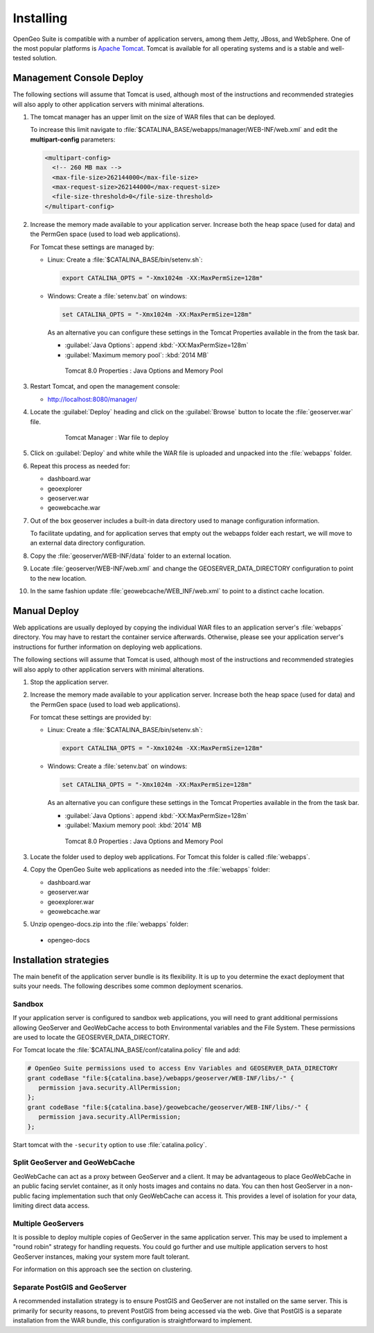 .. _intro.installation.war.install:

Installing
==========

OpenGeo Suite is compatible with a number of application servers, among them Jetty, JBoss, and WebSphere. One of the most popular platforms is `Apache Tomcat <http://tomcat.apache.org/>`_. Tomcat is available for all operating systems and is a stable and well-tested solution.

Management Console Deploy
-------------------------

The following sections will assume that Tomcat is used, although most of the instructions and recommended strategies will also apply to other application servers with minimal alterations.

#. The tomcat manager has an upper limit on the size of WAR files that can be deployed.
   
   To increase this limit navigate to :file:`$CATALINA_BASE/webapps/manager/WEB-INF/web.xml` and edit the **multipart-config** parameters:
   
   .. code-block:: xml
      
       <multipart-config>
         <!-- 260 MB max -->
         <max-file-size>262144000</max-file-size>
         <max-request-size>262144000</max-request-size>
         <file-size-threshold>0</file-size-threshold>
       </multipart-config>

#. Increase the memory made available to your application server. Increase both the heap space (used for data) and the PermGen space (used to load web applications).

   For Tomcat these settings are managed by:
   
   * Linux: Create a :file:`$CATALINA_BASE/bin/setenv.sh`:
      
     .. code-block:: sh
     
        export CATALINA_OPTS = "-Xmx1024m -XX:MaxPermSize=128m"
        
   * Windows: Create a :file:`setenv.bat` on windows:
      
     .. code-block:: bat
        
        set CATALINA_OPTS = "-Xmx1024m -XX:MaxPermSize=128m"
     
     As an alternative you can configure these settings in the Tomcat Properties available in the from the task bar.
     
     * :guilabel:`Java Options`: append :kbd:`-XX:MaxPermSize=128m`
     * :guilabel:`Maximum memory pool`: :kbd:`2014 MB`
     
     .. figure:: img/tomcat-windows.png
        
        Tomcat 8.0 Properties : Java Options and Memory Pool

#. Restart Tomcat, and open the management console: 

   * http://localhost:8080/manager/
   
#. Locate the :guilabel:`Deploy` heading and click on the :guilabel:`Browse` button to locate the :file:`geoserver.war` file.

     .. figure:: img/deploy-browse.png
        
        Tomcat Manager : War file to deploy
        
#. Click on :guilabel:`Deploy` and white while the WAR file is uploaded and unpacked into the :file:`webapps` folder.

#. Repeat this process as needed for:
   
   * dashboard.war
   * geoexplorer
   * geoserver.war
   * geowebcache.war
   
#. Out of the box geoserver includes a built-in data directory used to manage configuration information.
   
   To facilitate updating, and for application serves that empty out the webapps folder each restart, we will move to an external data directory configuration.
   
#. Copy the :file:`geoserver/WEB-INF/data` folder to an external location.

#. Locate :file:`geoserver/WEB-INF/web.xml` and change the GEOSERVER_DATA_DIRECTORY configuration to point to the new location.

#. In the same fashion update :file:`geowebcache/WEB_INF/web.xml` to point to a distinct cache location.

Manual Deploy
-------------

Web applications are usually deployed by copying the individual WAR files to an application server's :file:`webapps` directory. You may have to restart the container service afterwards. Otherwise, please see your application server's instructions for further information on deploying web applications.

The following sections will assume that Tomcat is used, although most of the instructions and recommended strategies will also apply to other application servers with minimal alterations.

#. Stop the application server.


#. Increase the memory made available to your application server. Increase both the heap space (used for data) and the PermGen space (used to load web applications).

   For tomcat these settings are provided by:
   
   * Linux: Create a :file:`$CATALINA_BASE/bin/setenv.sh`:
      
     .. code-block:: sh
     
        export CATALINA_OPTS = "-Xmx1024m -XX:MaxPermSize=128m"
        
   * Windows: Create a :file:`setenv.bat` on windows:
      
     .. code-block:: bat
        
        set CATALINA_OPTS = "-Xmx1024m -XX:MaxPermSize=128m"
     
     As an alternative you can configure these settings in the Tomcat Properties available in the from the task bar.
     
     * :guilabel:`Java Options`: append :kbd:`-XX:MaxPermSize=128m`
     * :guilabel:`Maxium memory pool: :kbd:`2014` MB
     
     .. figure:: img/tomcat-windows.png
        
        Tomcat 8.0 Properties : Java Options and Memory Pool

#. Locate the folder used to deploy web applications. For Tomcat this folder is called :file:`webapps`.

#. Copy the OpenGeo Suite web applications as needed into the :file:`webapps` folder:

   * dashboard.war
   * geoserver.war
   * geoexplorer.war
   * geowebcache.war
   
#. Unzip opengeo-docs.zip into the :file:`webapps` folder:

  * opengeo-docs

Installation strategies
-----------------------

The main benefit of the application server bundle is its flexibility. It is up to you determine the exact deployment that suits your needs. The following describes some common deployment scenarios.

Sandbox
~~~~~~~

If your application server is configured to sandbox web applications, you will need to grant additional permissions allowing GeoServer and GeoWebCache access to both Environmental variables and the File System. These permissions are used to locate the GEOSERVER_DATA_DIRECTORY.
  
For Tomcat locate the :file:`$CATALINA_BASE/conf/catalina.policy` file and add:
  
.. code-block:: ini
  
   # OpenGeo Suite permissions used to access Env Variables and GEOSERVER_DATA_DIRECTORY
   grant codeBase "file:${catalina.base}/webapps/geoserver/WEB-INF/libs/-" {
      permission java.security.AllPermission;
   };
   grant codeBase "file:${catalina.base}/geowebcache/geoserver/WEB-INF/libs/-" {
      permission java.security.AllPermission;
   };
  
Start tomcat with the ``-security`` option to use :file:`catalina.policy`.

Split GeoServer and GeoWebCache
~~~~~~~~~~~~~~~~~~~~~~~~~~~~~~~

GeoWebCache can act as a proxy between GeoServer and a client. It may be advantageous to place GeoWebCache in an public facing servlet container, as it only hosts images and contains no data. You can then host GeoServer in a non-public facing implementation such that only GeoWebCache can access it. This provides a level of isolation for your data, limiting direct data access. 

Multiple GeoServers
~~~~~~~~~~~~~~~~~~~

It is possible to deploy multiple copies of GeoServer in the same application server. This may be used to implement a "round robin" strategy for handling requests. You could go further and use multiple application servers to host GeoServer instances, making your system more fault tolerant.

For information on this approach see the section on clustering.

Separate PostGIS and GeoServer
~~~~~~~~~~~~~~~~~~~~~~~~~~~~~~

A recommended installation strategy is to ensure PostGIS and GeoServer are not installed on the same server. This is primarily for security reasons, to prevent PostGIS from being accessed via the web. Give that PostGIS is a separate installation from the WAR bundle, this configuration is straightforward to implement.